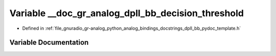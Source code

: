 .. _exhale_variable_dpll__bb__pydoc__template_8h_1a675ba3aecc44b13523a7a5268d4bf3d5:

Variable __doc_gr_analog_dpll_bb_decision_threshold
===================================================

- Defined in :ref:`file_gnuradio_gr-analog_python_analog_bindings_docstrings_dpll_bb_pydoc_template.h`


Variable Documentation
----------------------


.. doxygenvariable:: __doc_gr_analog_dpll_bb_decision_threshold
   :project: gnuradio